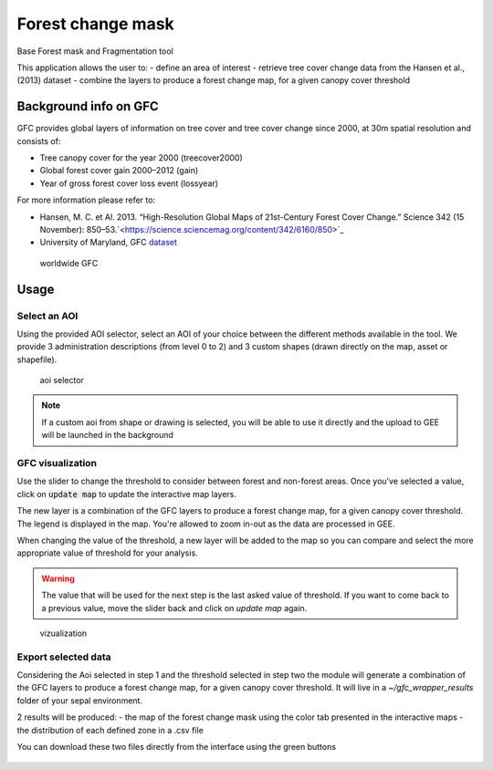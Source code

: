 Forest change mask
==================

Base Forest mask and Fragmentation tool 

This application allows the user to:
-   define an area of interest
-   retrieve tree cover change data from the Hansen et al., (2013) dataset
-   combine the layers to produce a forest change map, for a given canopy cover threshold

Background info on GFC
----------------------

GFC provides global layers of information on tree cover and tree cover change since 2000, at 30m spatial resolution and consists of:

-   Tree canopy cover for the year 2000 (treecover2000)
-   Global forest cover gain 2000–2012 (gain)
-   Year of gross forest cover loss event (lossyear)

For more information please refer to:

-   Hansen, M. C. et Al. 2013. “High-Resolution Global Maps of 21st-Century Forest Cover Change.” Science 342 (15 November): 850–53.`<https://science.sciencemag.org/content/342/6160/850>`_
-   University of Maryland, GFC `dataset <http://earthenginepartners.appspot.com/science-2013-global-forest>`_

.. figure:: https://earthengine.google.com/static/images/hansen.jpg

    worldwide GFC
    
Usage
-----

Select an AOI
^^^^^^^^^^^^^

Using the provided AOI selector, select an AOI of your choice between the different methods available in the tool. We provide 3 administration descriptions (from level 0 to 2) and 3 custom shapes (drawn directly on the map, asset or shapefile). 

.. figure:: https://raw.githubusercontent.com/openforis/gfc_wrapper_python/master/doc/img/select_aoi.png 
    
    aoi selector 
    
.. note::

    If a custom aoi from shape or drawing is selected, you will be able to use it directly and the upload to GEE will be launched in the background
    
GFC visualization
^^^^^^^^^^^^^^^^^

Use the slider to change the threshold to consider between forest and non-forest areas. Once you've selected a value, click on :code:`update map` to update the interactive map layers. 

The new layer is a combination of the GFC layers to produce a forest change map, for a given canopy cover threshold. The legend is displayed in the map. You're allowed to zoom in-out as the data are processed in GEE. 

When changing the value of the threshold, a new layer will be added to the map so you can compare and select the more appropriate value of threshold for your analysis. 

.. warning:: 

    The value that will be used for the next step is the last asked value of threshold. If you want to come back to a previous value, move the slider back and click on `update map` again.  
  

.. figure:: https://raw.githubusercontent.com/openforis/gfc_wrapper_python/master/doc/img/viz.png

    vizualization

Export selected data 
^^^^^^^^^^^^^^^^^^^^

Considering the Aoi selected in step 1 and the threshold selected in step two the module will generate a combination of the GFC layers to produce a forest change map, for a given canopy cover threshold. It will live in a `~/gfc_wrapper_results` folder of your sepal environment. 

2 results will be produced: 
-   the map of the forest change mask using the color tab presented in the interactive maps
-   the distribution of each defined zone in a .csv file

You can download these two files directly from the interface using the green buttons

.. figure:: https://raw.githubusercontent.com/openforis/gfc_wrapper_python/master/doc/img/export.png
